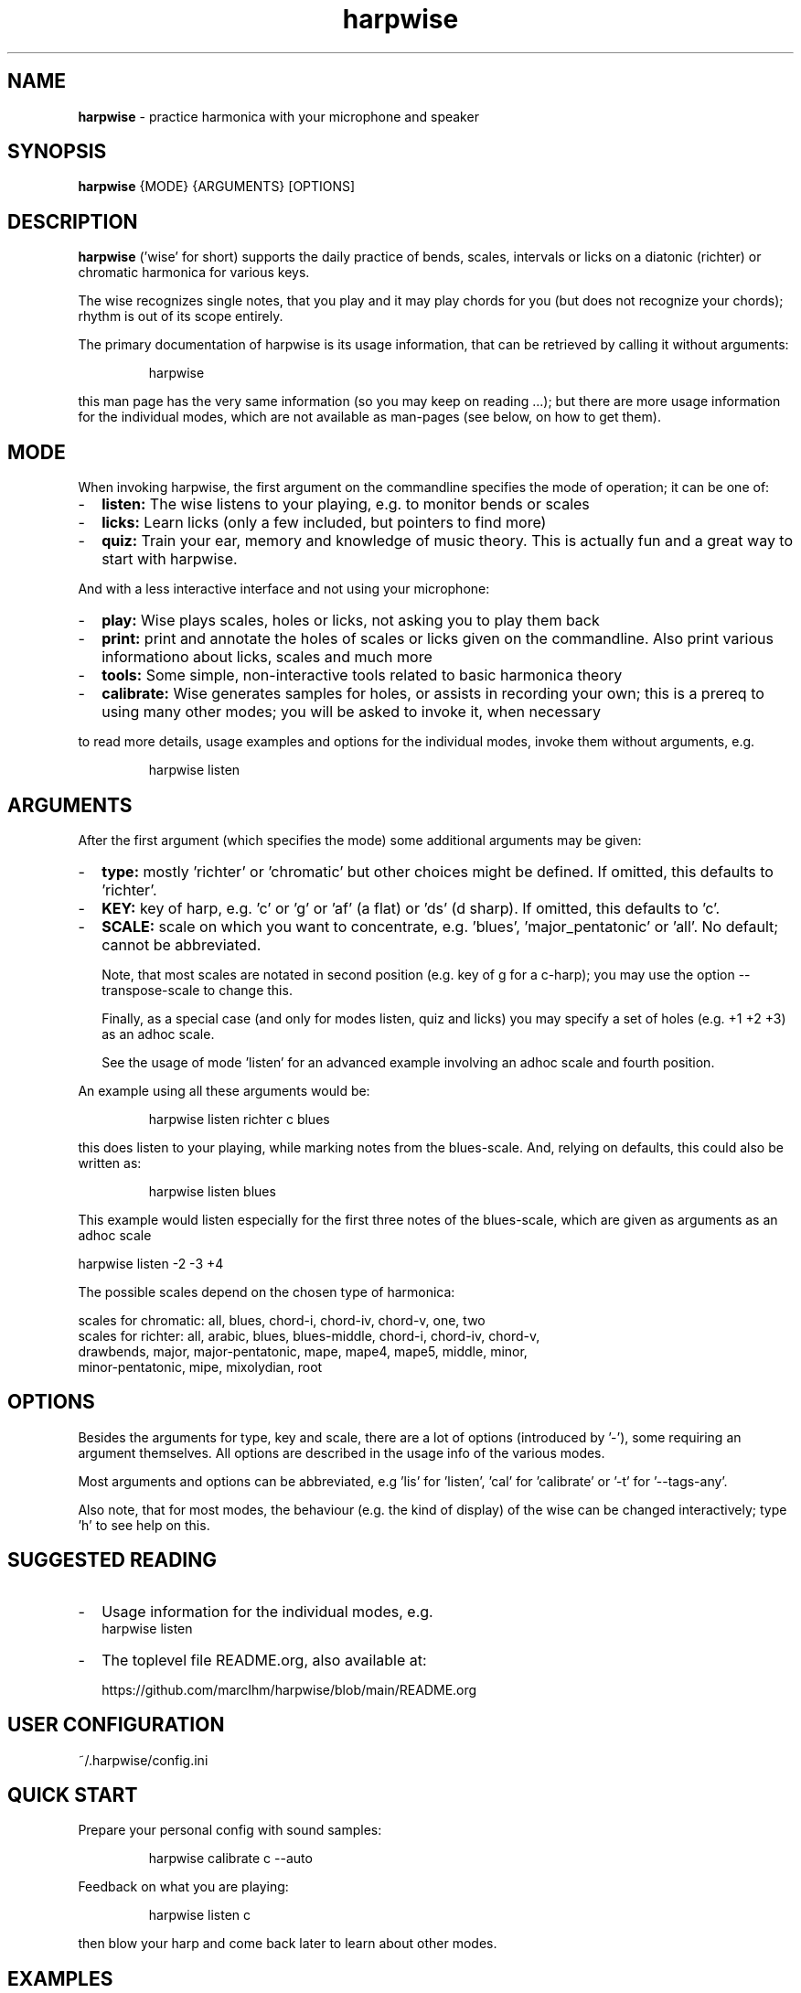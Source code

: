.\" Process this file with
.\" groff -man -Tascii harpwise.1
.\" man -l man/harpwise.1
.\"
.\" See https://www.gnu.org/software/groff/manual/html_node/index.html#Top
.TH harpwise 1

.SH "NAME"

.B harpwise
- practice harmonica with your microphone and speaker

.SH "SYNOPSIS"

.B harpwise
.RB {MODE}
.RB {ARGUMENTS}
.RB [OPTIONS]

.SH "DESCRIPTION"

.B harpwise
('wise' for short) supports the daily practice of bends,
scales, intervals or licks on a diatonic (richter) or chromatic
harmonica for various keys.

The wise recognizes single notes, that you play and it may play chords
for you (but does not recognize your chords); rhythm is out of its
scope entirely.

The primary documentation of harpwise is its usage information, that
can be retrieved by calling it without arguments:
.IP
harpwise
.RE

this man page has the very same information (so you may keep on
reading ...); but there are more usage information for the individual
modes, which are not available as man-pages (see below, on how to get
them).

.SH "MODE"

When invoking harpwise, the first argument on the commandline
specifies the mode of operation; it can be one of:
.IP - 2
.B listen:
The wise listens to your playing, e.g. to monitor bends or scales
.IP -
.B licks: 
Learn licks (only a few included, but pointers to find more)
.IP -
.B quiz: 
Train your ear, memory and knowledge of music theory. This is
actually fun and a great way to start with harpwise.
.RE

And with a less interactive interface and not using your microphone:

.IP - 2
.B play: 
Wise plays scales, holes or licks, not asking you to play them back
.IP -
.B print:
print and annotate the holes of scales or licks given on the commandline.
Also print various informationo about licks, scales and much more
.IP -
.B tools: 
Some simple, non-interactive tools related to basic harmonica theory		
.IP -
.B calibrate:
Wise generates samples for holes, or assists in recording your own;
this is a prereq to using many other modes; you will be asked
to invoke it, when necessary
.RE

to read more details, usage examples and options for the individual
modes, invoke them without arguments, e.g.
.IP
harpwise listen
.RE

.SH "ARGUMENTS"

After the first argument (which specifies the mode) some additional
arguments may be given:
.IP - 2
.B type:
mostly 'richter' or 'chromatic' but other choices might be defined. If
omitted, this defaults to 'richter'.
.IP -
.B KEY: 
key of harp, e.g. 'c' or 'g' or 'af' (a flat) or 'ds' (d sharp). If
omitted, this defaults to 'c'.
.IP -
.B SCALE:
scale on which you want to concentrate, e.g. 'blues', 'major_pentatonic'
or 'all'. No default; cannot be abbreviated.

Note, that most scales are notated in second position (e.g. key of g
for a c-harp); you may use the option --transpose-scale to change
this.

Finally, as a special case (and only for modes listen, quiz and licks)
you may specify a set of holes (e.g. +1 +2 +3) as an adhoc scale.

See the usage of mode 'listen' for an advanced example involving
an adhoc scale and fourth position.
.RE

An example using all these arguments would be:
.IP
harpwise listen richter c blues
.RE

this does listen to your playing, while marking notes from the
blues-scale.  And, relying on defaults, this could also be written as:
.IP
harpwise listen blues   
.RE

This example would listen especially for the first three notes of the
blues-scale, which are given as arguments as an adhoc scale

  harpwise listen -2 -3 +4


The possible scales depend on the chosen type of harmonica:

scales for chromatic: all, blues, chord-i, chord-iv, chord-v, one, two
  scales for richter: all, arabic, blues, blues-middle, chord-i, chord-iv, chord-v, 
    drawbends, major, major-pentatonic, mape, mape4, mape5, middle, minor, 
    minor-pentatonic, mipe, mixolydian, root
  
.SH "OPTIONS"

Besides the arguments for type, key and scale, there are a lot of
options (introduced by '-'), some requiring an argument themselves.
All options are described in the usage info of the various modes.

Most arguments and options can be abbreviated, e.g 'lis'
for 'listen', 'cal' for 'calibrate' or '-t' for '--tags-any'.

Also note, that for most modes, the behaviour (e.g. the kind of
display) of the wise can be changed interactively; type 'h' to see
help on this.

.SH "SUGGESTED READING"

.IP - 2
Usage information for the individual modes, e.g.
.br
harpwise listen
.IP -
The toplevel file README.org, also available at:

https://github.com/marcIhm/harpwise/blob/main/README.org
.RE

.SH "USER CONFIGURATION"

~/.harpwise/config.ini

.SH "QUICK START"

Prepare your personal config with sound samples:

.IP
harpwise calibrate c --auto    
.RE

Feedback on what you are playing:

.IP
harpwise listen c
.RE

then blow your harp and come back later to learn about other modes.

.SH EXAMPLES

See the usage information of the individual modes.

.SH COPYRIGHT

.PP
.br
Copyright (c) 2021-2024 by Marc Ihm (marc@ihm.name) 
.br
This program is subject to the MIT License.

.SH SEE ALSO

Again, the usage information of the individual modes.
